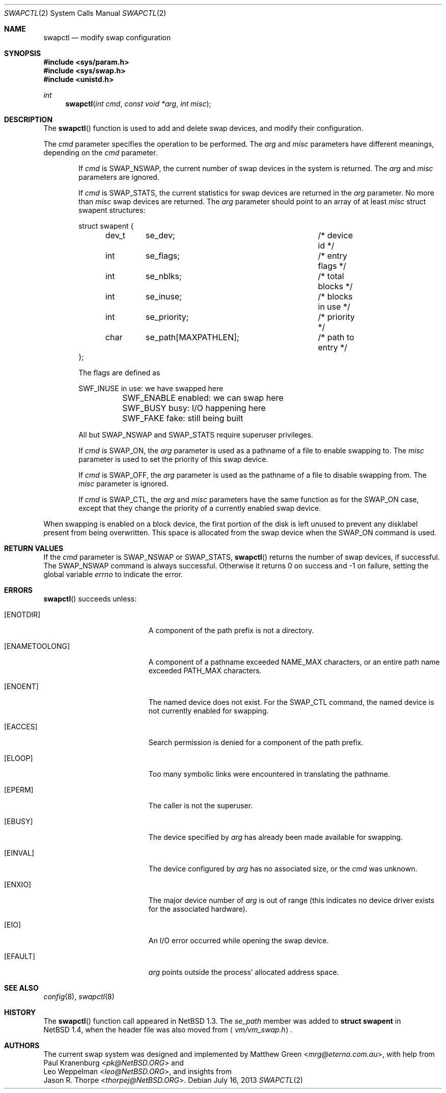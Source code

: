 .\"	$OpenBSD: swapctl.2,v 1.18 2013/07/16 15:21:11 schwarze Exp $
.\"	$NetBSD: swapctl.2,v 1.10 1998/08/29 17:11:09 mrg Exp $
.\"
.\" Copyright (c) 1997 Matthew R. Green
.\" Copyright (c) 1980, 1991, 1993
.\"	The Regents of the University of California.  All rights reserved.
.\"
.\" Redistribution and use in source and binary forms, with or without
.\" modification, are permitted provided that the following conditions
.\" are met:
.\" 1. Redistributions of source code must retain the above copyright
.\"    notice, this list of conditions and the following disclaimer.
.\" 2. Redistributions in binary form must reproduce the above copyright
.\"    notice, this list of conditions and the following disclaimer in the
.\"    documentation and/or other materials provided with the distribution.
.\" 3. Neither the name of the University nor the names of its contributors
.\"    may be used to endorse or promote products derived from this software
.\"    without specific prior written permission.
.\"
.\" THIS SOFTWARE IS PROVIDED BY THE REGENTS AND CONTRIBUTORS ``AS IS'' AND
.\" ANY EXPRESS OR IMPLIED WARRANTIES, INCLUDING, BUT NOT LIMITED TO, THE
.\" IMPLIED WARRANTIES OF MERCHANTABILITY AND FITNESS FOR A PARTICULAR PURPOSE
.\" ARE DISCLAIMED.  IN NO EVENT SHALL THE REGENTS OR CONTRIBUTORS BE LIABLE
.\" FOR ANY DIRECT, INDIRECT, INCIDENTAL, SPECIAL, EXEMPLARY, OR CONSEQUENTIAL
.\" DAMAGES (INCLUDING, BUT NOT LIMITED TO, PROCUREMENT OF SUBSTITUTE GOODS
.\" OR SERVICES; LOSS OF USE, DATA, OR PROFITS; OR BUSINESS INTERRUPTION)
.\" HOWEVER CAUSED AND ON ANY THEORY OF LIABILITY, WHETHER IN CONTRACT, STRICT
.\" LIABILITY, OR TORT (INCLUDING NEGLIGENCE OR OTHERWISE) ARISING IN ANY WAY
.\" OUT OF THE USE OF THIS SOFTWARE, EVEN IF ADVISED OF THE POSSIBILITY OF
.\" SUCH DAMAGE.
.\"
.Dd $Mdocdate: July 16 2013 $
.Dt SWAPCTL 2
.Os
.Sh NAME
.Nm swapctl
.Nd modify swap configuration
.Sh SYNOPSIS
.Fd #include <sys/param.h>
.Fd #include <sys/swap.h>
.Fd #include <unistd.h>
.Ft int
.Fn swapctl "int cmd" "const void *arg" "int misc"
.Sh DESCRIPTION
The
.Fn swapctl
function is used to add and delete swap devices, and modify their
configuration.
.Pp
The
.Fa cmd
parameter specifies the operation to be performed.
The
.Fa arg
and
.Fa misc
parameters have different meanings, depending on the
.Fa cmd
parameter.
.Bl -item -offset indent
.It
If
.Fa cmd
is
.Dv SWAP_NSWAP ,
the current number of swap devices in the system is returned.
The
.Fa arg
and
.Fa misc
parameters are ignored.
.It
If
.Fa cmd
is
.Dv SWAP_STATS ,
the current statistics for swap devices are returned in the
.Fa arg
parameter.
No more than
.Fa misc
swap devices are returned.
The
.Fa arg
parameter should point to an array of at least
.Fa misc
struct swapent structures:
.Bd -literal
struct swapent {
	dev_t	se_dev;			/* device id */
	int	se_flags;		/* entry flags */
	int	se_nblks;		/* total blocks */
	int	se_inuse;		/* blocks in use */
	int	se_priority;		/* priority */
	char	se_path[MAXPATHLEN];	/* path to entry */
};
.Ed
.Pp
The flags are defined as
.Bd -literal
	SWF_INUSE       in use: we have swapped here
	SWF_ENABLE      enabled: we can swap here
	SWF_BUSY        busy: I/O happening here
	SWF_FAKE        fake: still being built
.Ed
.Pp
All but
.Dv SWAP_NSWAP
and
.Dv SWAP_STATS
require superuser privileges.
.It
If
.Fa cmd
is
.Dv SWAP_ON ,
the
.Fa arg
parameter is used as a pathname of a file to enable swapping to.
The
.Fa misc
parameter is used to set the priority of this swap device.
.It
If
.Fa cmd
is
.Dv SWAP_OFF ,
the
.Fa arg
parameter is used as the pathname of a file to disable swapping from.
The
.Fa misc
parameter is ignored.
.It
If
.Fa cmd
is
.Dv SWAP_CTL ,
the
.Fa arg
and
.Fa misc
parameters have the same function as for the
.Dv SWAP_ON
case, except that they change the priority of a currently enabled swap device.
.El
.Pp
When swapping is enabled on a block device, the first portion of the disk is
left unused to prevent any disklabel present from being overwritten.
This space is allocated from the swap device when the
.Dv SWAP_ON
command is used.
.Sh RETURN VALUES
If the
.Fa cmd
parameter is
.Dv SWAP_NSWAP
or
.Dv SWAP_STATS ,
.Fn swapctl
returns the number of swap devices, if successful.
The
.Dv SWAP_NSWAP
command is always successful.
Otherwise it returns 0 on success and \-1 on failure,
setting the global variable
.Va errno
to indicate the error.
.Sh ERRORS
.Fn swapctl
succeeds unless:
.Bl -tag -width Er
.It Bq Er ENOTDIR
A component of the path prefix is not a directory.
.It Bq Er ENAMETOOLONG
A component of a pathname exceeded
.Dv NAME_MAX
characters, or an entire path name exceeded
.Dv PATH_MAX
characters.
.It Bq Er ENOENT
The named device does not exist.
For the
.Dv SWAP_CTL
command, the named device is not currently enabled for swapping.
.It Bq Er EACCES
Search permission is denied for a component of the path prefix.
.It Bq Er ELOOP
Too many symbolic links were encountered in translating the pathname.
.It Bq Er EPERM
The caller is not the superuser.
.It Bq Er EBUSY
The device specified by
.Fa arg
has already been made available for swapping.
.It Bq Er EINVAL
The device configured by
.Fa arg
has no associated size, or the
.Fa cmd
was unknown.
.It Bq Er ENXIO
The major device number of
.Fa arg
is out of range (this indicates no device driver exists
for the associated hardware).
.It Bq Er EIO
An I/O error occurred while opening the swap device.
.It Bq Er EFAULT
.Fa arg
points outside the process' allocated address space.
.El
.Sh SEE ALSO
.Xr config 8 ,
.Xr swapctl 8
.Sh HISTORY
The
.Fn swapctl
function call appeared in
.Nx 1.3 .
The
.Fa se_path
member was added to
.Li struct swapent
in
.Nx 1.4 ,
when the header file was also moved from
.Aq Pa vm/vm_swap.h .
.Sh AUTHORS
The current swap system was designed and implemented by
.An Matthew Green Aq Mt mrg@eterna.com.au ,
with help from
.An Paul Kranenburg Aq Mt pk@NetBSD.ORG
and
.An Leo Weppelman Aq Mt leo@NetBSD.ORG ,
and insights from
.An Jason R. Thorpe Aq Mt thorpej@NetBSD.ORG .
